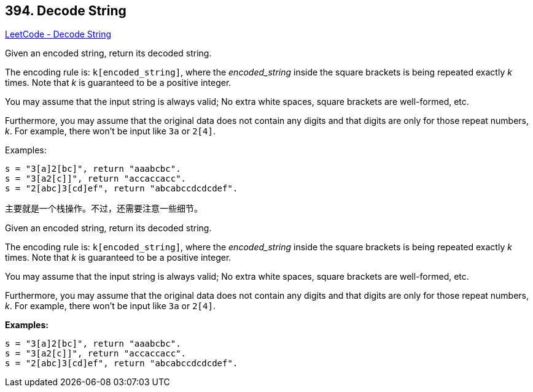 == 394. Decode String

https://leetcode.com/problems/decode-string/[LeetCode - Decode String]

Given an encoded string, return its decoded string.

The encoding rule is: `k[encoded_string]`, where the _encoded_string_ inside the square brackets is being repeated exactly _k_ times. Note that _k_ is guaranteed to be a positive integer.

You may assume that the input string is always valid; No extra white spaces, square brackets are well-formed, etc.

Furthermore, you may assume that the original data does not contain any digits and that digits are only for those repeat numbers, _k_. For example, there won't be input like `3a` or `2[4]`.

.Examples:
----
s = "3[a]2[bc]", return "aaabcbc".
s = "3[a2[c]]", return "accaccacc".
s = "2[abc]3[cd]ef", return "abcabccdcdcdef".
----

主要就是一个栈操作。不过，还需要注意一些细节。

Given an encoded string, return its decoded string.

The encoding rule is: `k[encoded_string]`, where the _encoded_string_ inside the square brackets is being repeated exactly _k_ times. Note that _k_ is guaranteed to be a positive integer.

You may assume that the input string is always valid; No extra white spaces, square brackets are well-formed, etc.

Furthermore, you may assume that the original data does not contain any digits and that digits are only for those repeat numbers, _k_. For example, there won't be input like `3a` or `2[4]`.

*Examples:*

[subs="verbatim,quotes,macros"]
----
s = "3[a]2[bc]", return "aaabcbc".
s = "3[a2[c]]", return "accaccacc".
s = "2[abc]3[cd]ef", return "abcabccdcdcdef".
----

 

